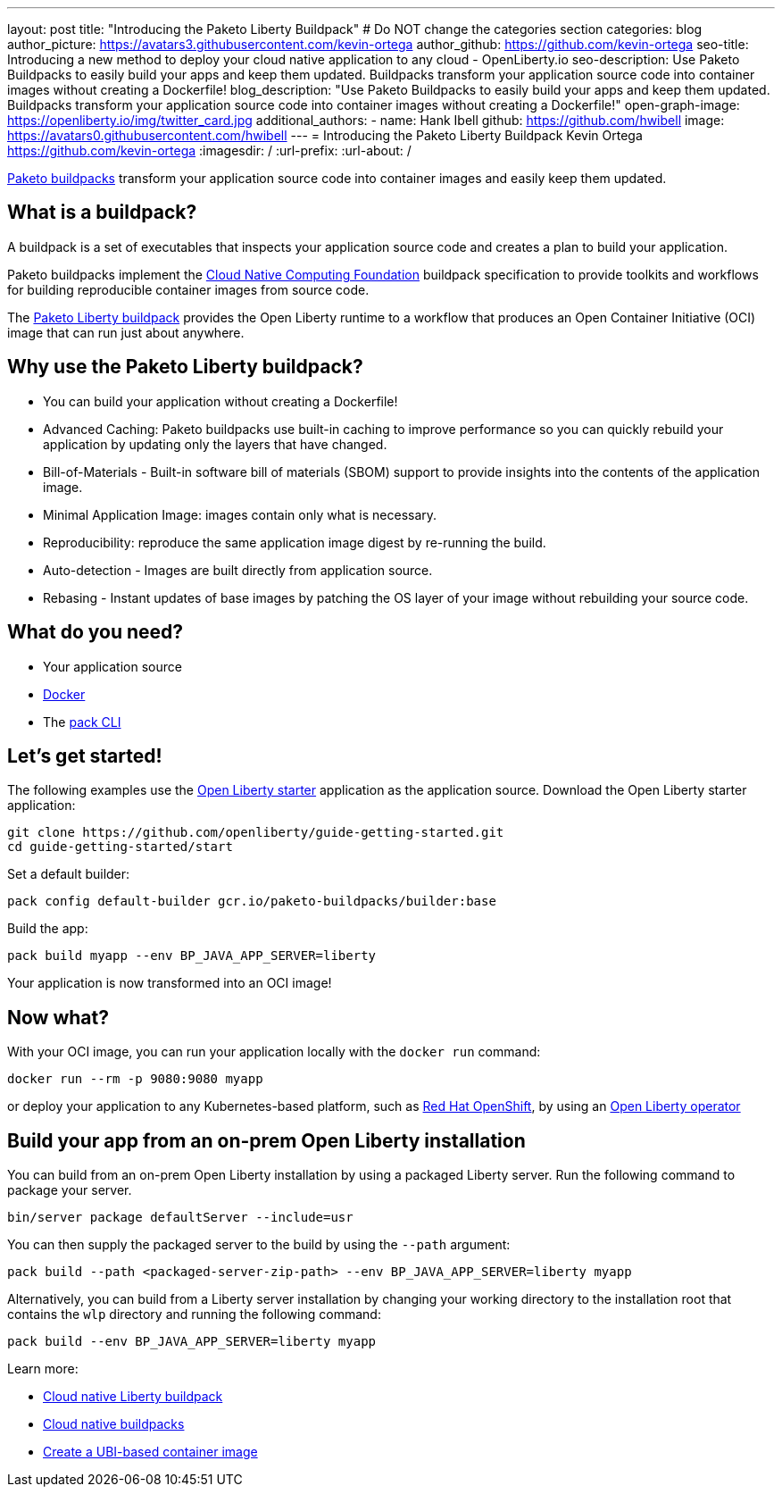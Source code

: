 ---
layout: post
title: "Introducing the Paketo Liberty Buildpack"
# Do NOT change the categories section
categories: blog
author_picture: https://avatars3.githubusercontent.com/kevin-ortega
author_github: https://github.com/kevin-ortega
seo-title: Introducing a new method to deploy your cloud native application to any cloud - OpenLiberty.io
seo-description: Use Paketo Buildpacks to easily build your apps and keep them updated. Buildpacks transform your application source code into container images without creating a Dockerfile!
blog_description: "Use Paketo Buildpacks to easily build your apps and keep them updated. Buildpacks transform your application source code into container images without creating a Dockerfile!" 
open-graph-image: https://openliberty.io/img/twitter_card.jpg
additional_authors: 
- name: Hank Ibell
  github: https://github.com/hwibell
  image: https://avatars0.githubusercontent.com/hwibell
---
= Introducing the Paketo Liberty Buildpack
Kevin Ortega <https://github.com/kevin-ortega>
:imagesdir: /
:url-prefix:
:url-about: /
//Blank line here is necessary before starting the body of the post.

// // // // // // // //
// In the preceding section:
// Do not insert any blank lines between any of the lines.
//
// "open-graph-image" is set to OL logo. Whenever possible update this to a more appriopriate/specific image (for example if present an image that is being used in the post). 
// However, it can be left empty which will set it to the default
//
// Replace TITLE with the blog post title
//
// Replace SECOND_AUTHOR_NAME with the name of the second author.
// Replace SECOND_GITHUB_USERNAME with the GitHub user name of the second author.
// Replace THIRD_AUTHOR_NAME with the name of the third author. And so on for fourth, fifth, etc authors.
// Replace THIRD_GITHUB_USERNAME with the GitHub user name of the third author. And so on for fourth, fifth, etc authors.
//
// Replace AUTHOR_NAME with your name as first author.
// Replace GITHUB_USERNAME with your GitHub username eg: lauracowen
// Replace DESCRIPTION with a short summary (~60 words) of the release (a more succinct version of the first paragraph of the post).
//
// Replace AUTHOR_NAME with your name as you'd like it to be displayed, eg: Laura Cowen
//
// Example post: 2020-02-12-faster-startup-Java-applications-criu.adoc
//
// If adding image into the post add :
// -------------------------
// [.img_border_light]
// image::img/blog/FILE_NAME[IMAGE CAPTION ,width=70%,align="center"]
// -------------------------
// "[.img_border_light]" = This adds a faint grey border around the image to make its edges sharper. Use it around
// screenshots but not around diagrams. Then double check how it looks.
// There is also a "[.img_border_dark]" class which tends to work best with screenshots that are taken on dark backgrounds.
// Once again make sure to double check how it looks
// Change "FILE_NAME" to the name of the image file. Also make sure to put the image into the right folder which is: img/blog
// change the "IMAGE CAPTION" to a couple words of what the image is
// // // // // // // //

link:https://paketo.io/[Paketo buildpacks] transform your application source code into container images and easily keep them updated.  

== What is a buildpack?

A buildpack is a set of executables that inspects your application source code and creates a plan to build your application.  

Paketo buildpacks implement the link:https://buildpacks.io[Cloud Native Computing Foundation] buildpack specification to provide toolkits and workflows for building reproducible container images from source code.

The link:https://github.com/paketo-buildpacks/liberty[Paketo Liberty buildpack] provides the Open Liberty runtime to a workflow that produces an Open Container Initiative (OCI) image that can run just about anywhere.

== Why use the Paketo Liberty buildpack?

* You can build your application without creating a Dockerfile!  
* Advanced Caching: Paketo buildpacks use built-in caching to improve performance so you can quickly rebuild your application by updating only the layers that have changed.  
* Bill-of-Materials - Built-in software bill of materials (SBOM) support to provide insights into the contents of the application image.  
* Minimal Application Image: images contain only what is necessary.
* Reproducibility: reproduce the same application image digest by re-running the build. 
* Auto-detection - Images are built directly from application source. 
* Rebasing - Instant updates of base images by patching the OS layer of your image without rebuilding your source code.  

== What do you need?
* Your application source

* link:https://hub.docker.com/search?type=edition&offering=community[Docker]

* The link:https://buildpacks.io/docs/tools/pack/[pack CLI]

== Let's get started!
The following examples use the link:/blog/2021/08/20/open-liberty-starter.html[Open Liberty starter] application as the application source.
Download the Open Liberty starter application:
[source]
git clone https://github.com/openliberty/guide-getting-started.git
cd guide-getting-started/start

Set a default builder:
[source]
pack config default-builder gcr.io/paketo-buildpacks/builder:base

Build the app:
[source]
pack build myapp --env BP_JAVA_APP_SERVER=liberty

Your application is now transformed into an OCI image!

== Now what? 
With your OCI image, you can run your application locally with the `docker run` command:

[source]
docker run --rm -p 9080:9080 myapp 

or deploy your application to any Kubernetes-based platform, such as link:https://www.redhat.com/en/technologies/cloud-computing/openshift[Red Hat OpenShift], by using an link:https://github.com/OpenLiberty/open-liberty-operator[Open Liberty operator]

== Build your app from an on-prem Open Liberty installation
You can build from an on-prem Open Liberty installation by using a packaged Liberty server. Run the following command to package your server.
[source]
bin/server package defaultServer --include=usr

You can then supply the packaged server to the build by using the `--path` argument:
[source]
pack build --path <packaged-server-zip-path> --env BP_JAVA_APP_SERVER=liberty myapp 

Alternatively, you can build from a Liberty server installation by changing your working directory to the installation root that contains the `wlp` directory and running the following command:
[source]
pack build --env BP_JAVA_APP_SERVER=liberty myapp

Learn more:

* link:https://github.com/paketo-buildpacks/liberty/blob/main/README.md[Cloud native Liberty buildpack]
* link:https://buildpacks.io[Cloud native buildpacks]
* link:https://github.com/paketo-buildpacks/liberty/blob/main/docs/using-liberty-stack.md[Create a UBI-based container image]

// // // // // // // //
// LINKS
//
// OpenLiberty.io site links:
// link:/guides/microprofile-rest-client.html[Consuming RESTful Java microservices]
// 
// Off-site links:
// link:https://openapi-generator.tech/docs/installation#jar[Download Instructions]
//
// // // // // // // //
